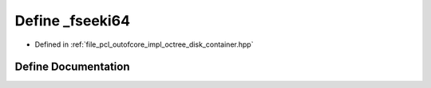 .. _exhale_define_octree__disk__container_8hpp_1a917ddfb9b85733a79d2ee13ec81f3cac:

Define _fseeki64
================

- Defined in :ref:`file_pcl_outofcore_impl_octree_disk_container.hpp`


Define Documentation
--------------------


.. doxygendefine:: _fseeki64
